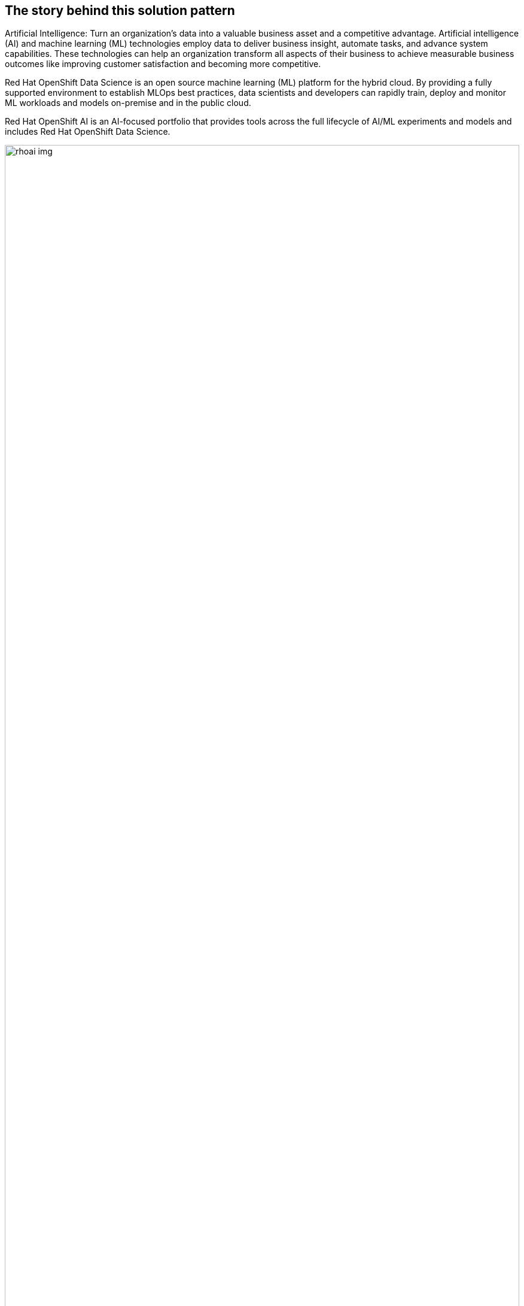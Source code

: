 == The story behind this solution pattern

Artificial Intelligence:
Turn an organization’s data into a valuable business asset and a competitive advantage. Artificial intelligence (AI) and machine learning (ML) technologies employ data to deliver business insight, automate tasks, and advance system capabilities. These technologies can help an organization transform all aspects of their business to achieve measurable business outcomes like improving customer satisfaction and becoming more competitive.

Red Hat OpenShift Data Science is an open source machine learning (ML) platform for the hybrid cloud. By providing a fully supported environment to establish MLOps best practices, data scientists and developers can rapidly train, deploy and monitor ML workloads and models on-premise and in the public cloud.

Red Hat OpenShift AI is an AI-focused portfolio that provides tools across the full lifecycle of AI/ML experiments and models and includes Red Hat OpenShift Data Science.

image::rhoai_img.png[width=100%]

= Platform for running AI workloads:

Red Hat OpenShift AI is an artificial intelligence (AI) platform that provides tools to rapidly develop, train, serve, and monitor machine learning models on site, in the public cloud, or at the edge.

https://developers.redhat.com/products/red-hat-openshift-ai/overview[OpenShift AI^] gives data scientists and developers a powerful AI/ML platform for building AI-enabled applications. Data scientists and developers can collaborate to move from experiment to production in a consistent environment quickly.


== The Solution

This solution pattern demonstrates how we can build, train and deploy machine learning model using Red Hat OpenShift AI. We will consume the model via REST endpoint through a python application deployed in OpenShift.
